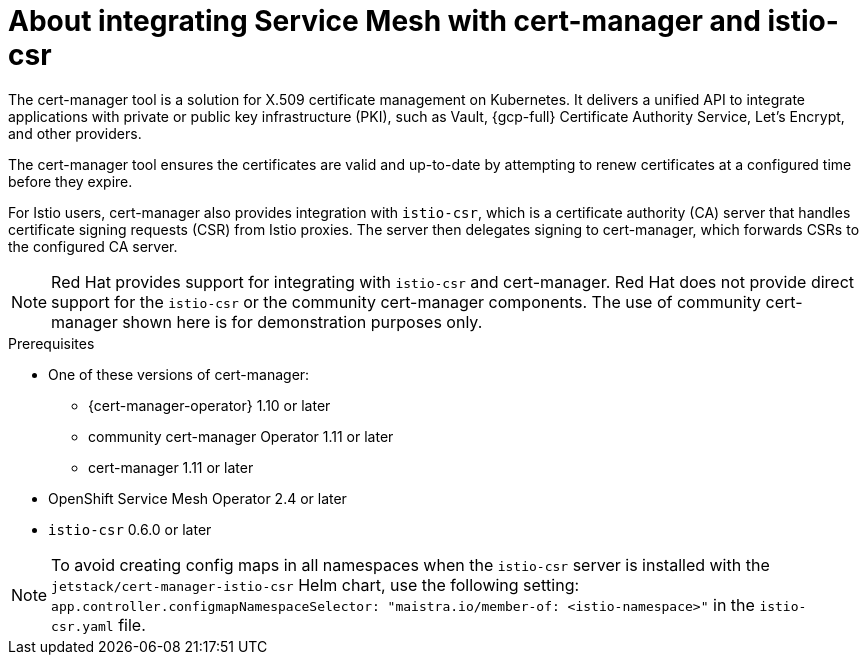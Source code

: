 // Module included in the following assemblies:
//
// * service_mesh/v2x/ossm-security.adoc

:_mod-docs-content-type: CONCEPT
[id="ossm-cert-manager-integration-istio_{context}"]
= About integrating Service Mesh with cert-manager and istio-csr

The cert-manager tool is a solution for X.509 certificate management on Kubernetes. It delivers a unified API to integrate applications with private or public key infrastructure (PKI), such as Vault, {gcp-full} Certificate Authority Service, Let's Encrypt, and other providers.

The cert-manager tool ensures the certificates are valid and up-to-date by attempting to renew certificates at a configured time before they expire.

For Istio users, cert-manager also provides integration with `istio-csr`, which is a certificate authority (CA) server that handles certificate signing requests (CSR) from Istio proxies. The server then delegates signing to cert-manager, which forwards CSRs to the configured CA server.

[NOTE]
====
Red Hat provides support for integrating with `istio-csr` and cert-manager. Red Hat does not provide direct support for the `istio-csr` or the community cert-manager components. The use of community cert-manager shown here is for demonstration purposes only.
====

.Prerequisites
* One of these versions of cert-manager:
** {cert-manager-operator} 1.10 or later
** community cert-manager Operator 1.11 or later
** cert-manager 1.11 or later

* OpenShift Service Mesh Operator 2.4 or later
* `istio-csr` 0.6.0 or later

[NOTE]
====
To avoid creating config maps in all namespaces when the `istio-csr` server is installed with the `jetstack/cert-manager-istio-csr` Helm chart, use the following setting: `app.controller.configmapNamespaceSelector: "maistra.io/member-of: <istio-namespace>"` in the `istio-csr.yaml` file.
====


